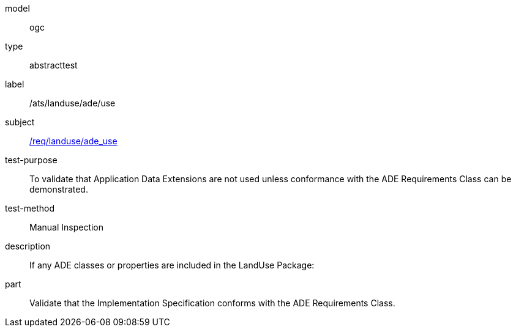[[ats_landuse_ade_use]]
[requirement]
====
[%metadata]
model:: ogc
type:: abstracttest
label:: /ats/landuse/ade/use
subject:: <<req_landuse_ade_use,/req/landuse/ade_use>>
test-purpose:: To validate that Application Data Extensions are not used unless conformance with the ADE Requirements Class can be demonstrated.
test-method:: Manual Inspection
description:: If any ADE classes or properties are included in the LandUse Package:
part:: Validate that the Implementation Specification conforms with the ADE Requirements Class.
====
